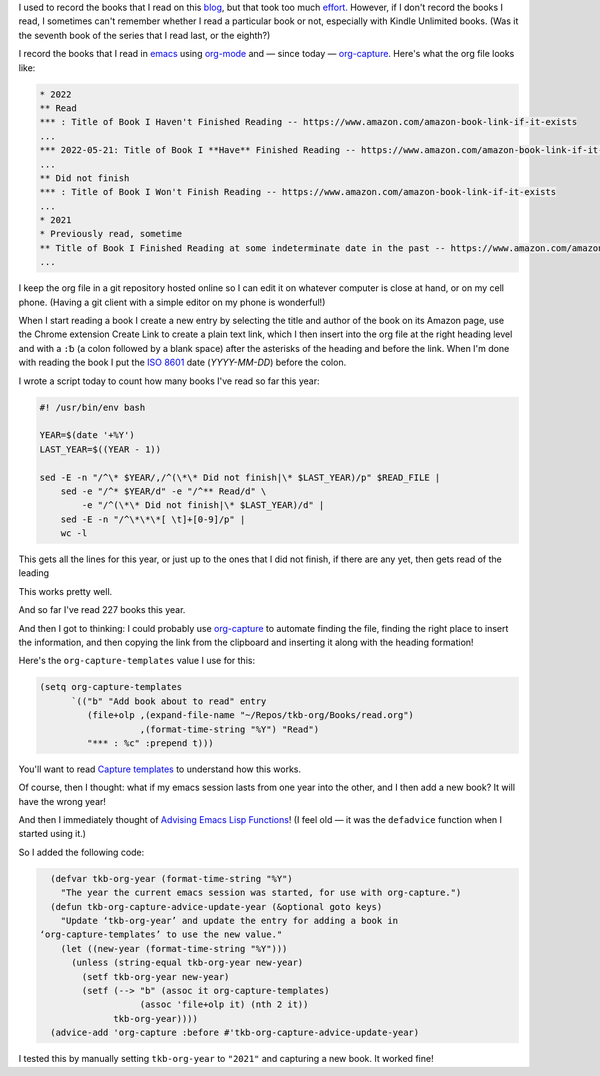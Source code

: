 .. title: Recording the books I read with org-mode and org-capture
.. slug: recording-the-books-i-read-with-org-mode-and-org-capture
.. date: 2022-05-21 07:17:18 UTC-04:00
.. tags: reading
.. category: computer/emacs
.. link: 
.. description: 
.. type: text

.. role:: app

I used to record the books that I read on this blog__, but that took
too much effort__.  However, if I don't record the books I read, I
sometimes can't remember whether I read a particular book or not,
especially with Kindle Unlimited books.  (Was it the seventh book of
the series that I read last, or the eighth?)

__ link://tag/recent%20reading
__ link://slug/reading-but-not-recording

I record the books that I read in emacs__ using `org-mode`__ and —
since today — `org-capture`_.  Here's what the org file looks like:

__ https://www.gnu.org/software/emacs/
__ https://orgmode.org/
.. _org-capture: ttps://orgmode.org/manual/Capture.html

.. code::

  * 2022
  ** Read
  *** : Title of Book I Haven't Finished Reading -- https://www.amazon.com/amazon-book-link-if-it-exists
  ...
  *** 2022-05-21: Title of Book I **Have** Finished Reading -- https://www.amazon.com/amazon-book-link-if-it-exists
  ...
  ** Did not finish
  *** : Title of Book I Won't Finish Reading -- https://www.amazon.com/amazon-book-link-if-it-exists
  ...
  * 2021
  * Previously read, sometime
  ** Title of Book I Finished Reading at some indeterminate date in the past -- https://www.amazon.com/amazon-book-link-if-it-exists
  ...

I keep the org file in a :app:`git` repository hosted online so I can
edit it on whatever computer is close at hand, or on my cell phone.
(Having a :app:`git` client with a simple editor on my phone is
wonderful!)

When I start reading a book I create a new entry by selecting the
title and author of the book on its Amazon page, use the Chrome
extension Create Link to create a plain text link, which I then insert
into the org file at the right heading level and with a ``:␢`` (a
colon followed by a blank space) after the asterisks of the heading
and before the link.  When I'm done with reading the book I put the
`ISO 8601`__ date (*YYYY-MM-DD*) before the colon.

__ https://en.wikipedia.org/wiki/ISO_8601

I wrote a script today to count how many books I've read so far this
year:

.. code:: bash

   #! /usr/bin/env bash

   YEAR=$(date '+%Y')
   LAST_YEAR=$((YEAR - 1))

   sed -E -n "/^\* $YEAR/,/^(\*\* Did not finish|\* $LAST_YEAR)/p" $READ_FILE |
       sed -e "/^* $YEAR/d" -e "/^** Read/d" \
           -e "/^(\*\* Did not finish|\* $LAST_YEAR)/d" |
       sed -E -n "/^\*\*\*[ \t]+[0-9]/p" |
       wc -l

This gets all the lines for this year, or just up to the ones that I did not finish, if there are any yet, then gets read of the leading 

This works pretty well.

And so far I've read 227 books this year.

And then I got to thinking: I could probably use `org-capture`_ to
automate finding the file, finding the right place to insert the
information, and then copying the link from the clipboard and
inserting it along with the heading formation!

Here's the ``org-capture-templates`` value I use for this:

.. code:: emacs-lisp

   (setq org-capture-templates
         `(("b" "Add book about to read" entry
            (file+olp ,(expand-file-name "~/Repos/tkb-org/Books/read.org")
                      ,(format-time-string "%Y") "Read")
            "*** : %c" :prepend t)))   


You'll want to read `Capture templates`__ to understand how this works.

__ https://orgmode.org/manual/Capture-templates.html

Of course, then I thought: what if my :app:`emacs` session lasts from
one year into the other, and I then add a new book?  It will have the
wrong year!

And then I immediately thought of `Advising Emacs Lisp Functions`__!
(I feel old — it was the ``defadvice`` function when I started using
it.)

__ https://www.gnu.org/software/emacs/manual/html_node/elisp/Advising-Functions.html

So I added the following code:

.. code:: emacs-lisp

     (defvar tkb-org-year (format-time-string "%Y")
       "The year the current emacs session was started, for use with org-capture.")
     (defun tkb-org-capture-advice-update-year (&optional goto keys)
       "Update ‘tkb-org-year’ and update the entry for adding a book in 
   ‘org-capture-templates’ to use the new value."
       (let ((new-year (format-time-string "%Y")))
         (unless (string-equal tkb-org-year new-year)
           (setf tkb-org-year new-year)
           (setf (--> "b" (assoc it org-capture-templates)
                      (assoc 'file+olp it) (nth 2 it))
                 tkb-org-year))))
     (advice-add 'org-capture :before #'tkb-org-capture-advice-update-year)

I tested this by manually setting ``tkb-org-year`` to ``"2021"`` and
capturing a new book.  It worked fine!
